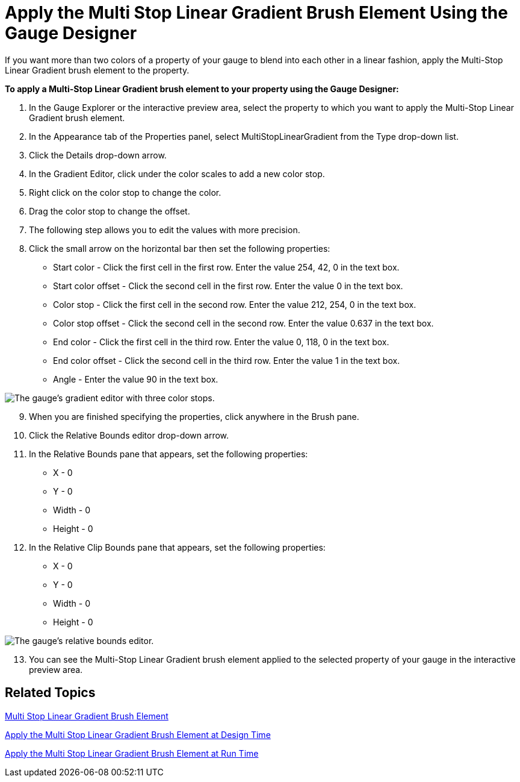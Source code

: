 ﻿////

|metadata|
{
    "name": "webgauge-apply-the-multi-stop-linear-gradient-brush-element-using-the-gauge-designer",
    "controlName": ["WebGauge"],
    "tags": ["How Do I"],
    "guid": "{8B749819-E8BF-4C2B-B397-1D3B8909F67D}",  
    "buildFlags": [],
    "createdOn": "0001-01-01T00:00:00Z"
}
|metadata|
////

= Apply the Multi Stop Linear Gradient Brush Element Using the Gauge Designer

If you want more than two colors of a property of your gauge to blend into each other in a linear fashion, apply the Multi-Stop Linear Gradient brush element to the property.

*To apply a Multi-Stop Linear Gradient brush element to your property using the Gauge Designer:*

[start=1]
. In the Gauge Explorer or the interactive preview area, select the property to which you want to apply the Multi-Stop Linear Gradient brush element.
[start=2]
. In the Appearance tab of the Properties panel, select MultiStopLinearGradient from the Type drop-down list.
[start=3]
. Click the Details drop-down arrow.
[start=4]
. In the Gradient Editor, click under the color scales to add a new color stop.
[start=5]
. Right click on the color stop to change the color.
[start=6]
. Drag the color stop to change the offset.
[start=7]
. The following step allows you to edit the values with more precision.
[start=8]
. Click the small arrow on the horizontal bar then set the following properties:

** Start color - Click the first cell in the first row. Enter the value 254, 42, 0 in the text box.
** Start color offset - Click the second cell in the first row. Enter the value 0 in the text box.
** Color stop - Click the first cell in the second row. Enter the value 212, 254, 0 in the text box.
** Color stop offset - Click the second cell in the second row. Enter the value 0.637 in the text box.
** End color - Click the first cell in the third row. Enter the value 0, 118, 0 in the text box.
** End color offset - Click the second cell in the third row. Enter the value 1 in the text box.
** Angle - Enter the value 90 in the text box.

image::images/Gauge_Multi_Stop_Linear_Gradient_01.png[The gauge's gradient editor with three color stops.]

[start=9]
. When you are finished specifying the properties, click anywhere in the Brush pane.
[start=10]
. Click the Relative Bounds editor drop-down arrow.
[start=11]
. In the Relative Bounds pane that appears, set the following properties:

** X - 0
** Y - 0
** Width - 0
** Height - 0

[start=12]
. In the Relative Clip Bounds pane that appears, set the following properties:

** X - 0
** Y - 0
** Width - 0
** Height - 0

image::images/Gauge_Multi_Stop_Linear_Gradient_04.png[The gauge's relative bounds editor.]

[start=13]
. You can see the Multi-Stop Linear Gradient brush element applied to the selected property of your gauge in the interactive preview area.

== Related Topics

link:webgauge-multi-stop-linear-gradient-brush-element.html[Multi Stop Linear Gradient Brush Element]

link:webgauge-apply-the-multi-stop-linear-gradient-brush-element-at-design-time.html[Apply the Multi Stop Linear Gradient Brush Element at Design Time]

link:webgauge-apply-the-multi-stop-linear-gradient-brush-element-at-run-time.html[Apply the Multi Stop Linear Gradient Brush Element at Run Time]